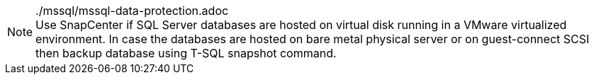 


../mssql/mssql-data-protection.adoc

[NOTE]
Use SnapCenter if SQL Server databases are hosted on virtual disk running in a VMware virtualized environment. In case the databases are hosted on bare metal physical server or on guest-connect SCSI then backup database using T-SQL snapshot command.
